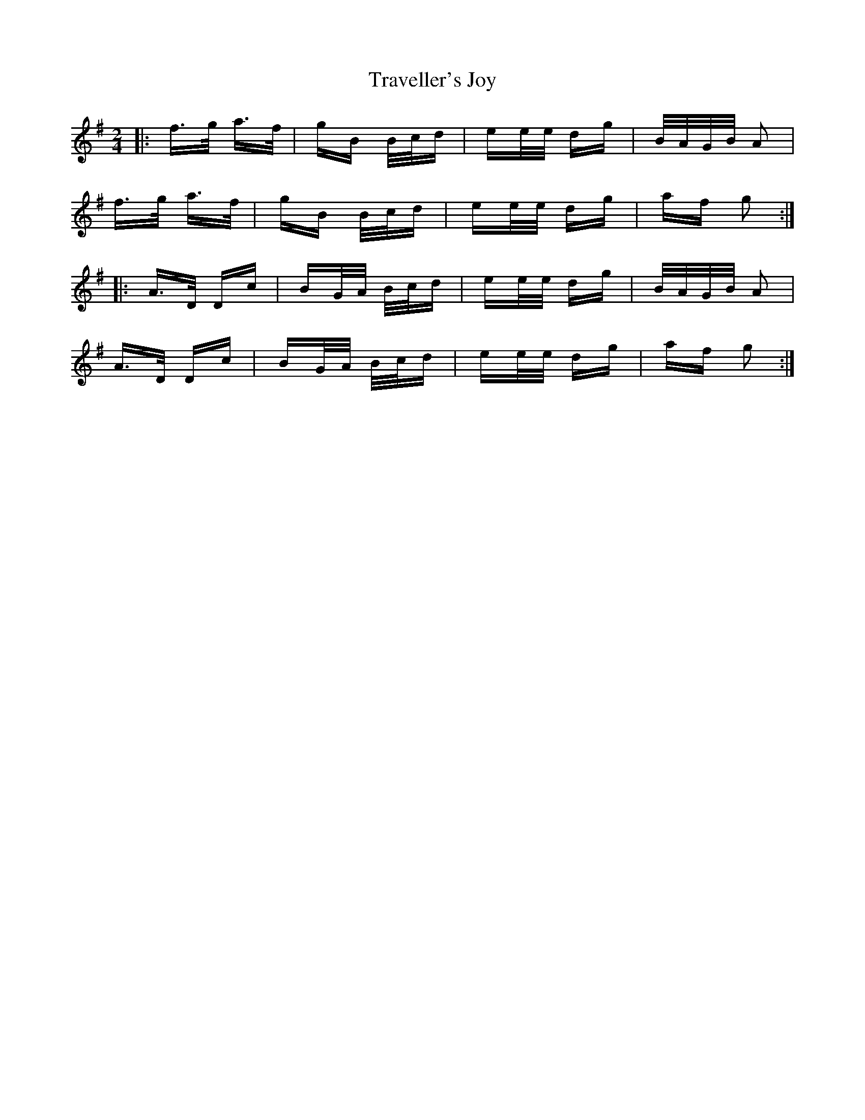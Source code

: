 X: 40850
T: Traveller's Joy
R: polka
M: 2/4
K: Gmajor
|:f>g a>f|gB B/c/d|ee/e/ dg|B/A/G/B/ A2|
f>g a>f|gB B/c/d|ee/e/ dg|af g2:|
|:A>D Dc|BG/A/ B/c/d|ee/e/ dg|B/A/G/B/ A2|
A>D Dc|BG/A/ B/c/d|ee/e/ dg|af g2:|

